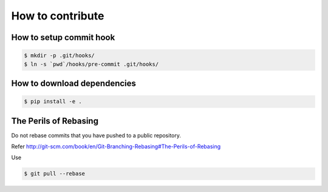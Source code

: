 How to contribute
=================

How to setup commit hook
------------------------

.. code-block:: console

   $ mkdir -p .git/hooks/
   $ ln -s `pwd`/hooks/pre-commit .git/hooks/


How to download dependencies
----------------------------

.. code-block:: console

   $ pip install -e .


The Perils of Rebasing
----------------------

Do not rebase commits that you have pushed to a public repository.

Refer http://git-scm.com/book/en/Git-Branching-Rebasing#The-Perils-of-Rebasing

Use

.. code-block:: console

   $ git pull --rebase
